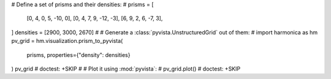 # Define a set of prisms and their densities:
#
prisms = [
    [0, 4, 0, 5, -10, 0],
    [0, 4, 7, 9, -12, -3],
    [6, 9, 2, 6, -7, 3],
]
densities = [2900, 3000, 2670]
#
# Generate a :class:`pyvista.UnstructuredGrid` out of them:
#
import harmonica as hm
pv_grid = hm.visualization.prism_to_pyvista(
    prisms, properties={"density": densities}
)
pv_grid # doctest: +SKIP
#
# Plot it using :mod:`pyvista`:
#
pv_grid.plot() # doctest: +SKIP
